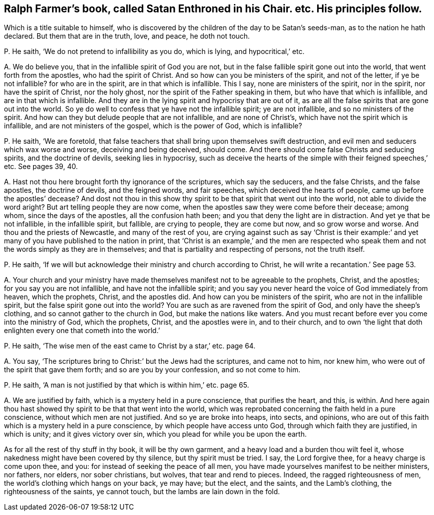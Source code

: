 [#ch-26.style-blurb, short="Satan Enthroned in his Chair"]
== Ralph Farmer`'s book, called [.book-title]#Satan Enthroned in his Chair.# etc. His principles follow.

[.heading-continuation-blurb]
Which is a title suitable to himself,
who is discovered by the children of the day to be Satan`'s seeds-man,
as to the nation he hath declared.
But them that are in the truth, love, and peace, he doth not touch.

[.discourse-part]
P+++.+++ He saith, '`We do not pretend to infallibility as you do, which is lying,
and hypocritical,`' etc.

[.discourse-part]
A+++.+++ We do believe you, that in the infallible spirit of God you are not,
but in the false fallible spirit gone out into the world,
that went forth from the apostles, who had the spirit of Christ.
And so how can you be ministers of the spirit, and not of the letter,
if ye be not infallible?
for who are in the spirit, are in that which is infallible.
This I say, none are ministers of the spirit, nor in the spirit,
nor have the spirit of Christ, nor the holy ghost,
nor the spirit of the Father speaking in them, but who have that which is infallible,
and are in that which is infallible.
And they are in the lying spirit and hypocrisy that are out of it,
as are all the false spirits that are gone out into the world.
So ye do well to confess that ye have not the infallible spirit; ye are not infallible,
and so no ministers of the spirit.
And how can they but delude people that are not infallible, and are none of Christ`'s,
which have not the spirit which is infallible, and are not ministers of the gospel,
which is the power of God, which is infallible?

[.discourse-part]
P+++.+++ He saith, '`We are foretold,
that false teachers that shall bring upon themselves swift destruction,
and evil men and seducers which wax worse and worse, deceiving and being deceived,
should come.
And there should come false Christs and seducing spirits, and the doctrine of devils,
seeking lies in hypocrisy,
such as deceive the hearts of the simple with their feigned speeches,`' etc.
See pages 39, 40.

[.discourse-part]
A+++.+++ Hast not thou here brought forth thy ignorance of the scriptures,
which say the seducers, and the false Christs, and the false apostles,
the doctrine of devils, and the feigned words, and fair speeches,
which deceived the hearts of people, came up before the apostles`' decease?
And dost not thou in this show thy spirit to be that spirit that went out into the world,
not able to divide the word aright?
But art telling people they are now come,
when the apostles saw they were come before their decease; among whom,
since the days of the apostles, all the confusion hath been;
and you that deny the light are in distraction.
And yet ye that be not infallible, in the infallible spirit, but fallible,
are crying to people, they are come but now, and so grow worse and worse.
And thou and the priests of Newcastle, and many of the rest of you,
are crying against such as say '`Christ is their example:`'
and yet many of you have published to the nation in print,
that '`Christ is an example,`' and the men are respected who speak
them and not the words simply as they are in themselves;
and that is partiality and respecting of persons, not the truth itself.

[.discourse-part]
P+++.+++ He saith, '`If we will but acknowledge their ministry and church according to Christ,
he will write a recantation.`' See page 53.

[.discourse-part]
A+++.+++ Your church and your ministry have made themselves
manifest not to be agreeable to the prophets,
Christ, and the apostles; for you say you are not infallible,
and have not the infallible spirit;
and you say you never heard the voice of God immediately from heaven, which the prophets,
Christ, and the apostles did.
And how can you be ministers of the spirit, who are not in the infallible spirit,
but the false spirit gone out into the world?
You are such as are ravened from the spirit of God, and only have the sheep`'s clothing,
and so cannot gather to the church in God, but make the nations like waters.
And you must recant before ever you come into the ministry of God, which the prophets,
Christ, and the apostles were in, and to their church,
and to own '`the light that doth enlighten every one that cometh into the world.`'

[.discourse-part]
P+++.+++ He saith, '`The wise men of the east came to Christ by a star,`' etc. page 64.

[.discourse-part]
A+++.+++ You say, '`The scriptures bring to Christ:`' but the Jews had the scriptures,
and came not to him, nor knew him, who were out of the spirit that gave them forth;
and so are you by your confession, and so not come to him.

[.discourse-part]
P+++.+++ He saith, '`A man is not justified by that which is within him,`' etc. page 65.

[.discourse-part]
A+++.+++ We are justified by faith, which is a mystery held in a pure conscience,
that purifies the heart, and this, is within.
And here again thou hast showed thy spirit to be that that went into the world,
which was reprobated concerning the faith held in a pure conscience,
without which men are not justified.
And so ye are broke into heaps, into sects, and opinions,
who are out of this faith which is a mystery held in a pure conscience,
by which people have access unto God, through which faith they are justified,
in which is unity; and it gives victory over sin,
which you plead for while you be upon the earth.

As for all the rest of thy stuff in thy book, it will be thy own garment,
and a heavy load and a burden thou wilt feel it,
whose nakedness might have been covered by thy silence, but thy spirit must be tried.
I say, the Lord forgive thee, for a heavy charge is come upon thee, and you:
for instead of seeking the peace of all men,
you have made yourselves manifest to be neither ministers, nor fathers, nor elders,
nor sober christians, but wolves, that tear and rend to pieces.
Indeed, the ragged righteousness of men, the world`'s clothing which hangs on your back,
ye may have; but the elect, and the saints, and the Lamb`'s clothing,
the righteousness of the saints, ye cannot touch,
but the lambs are lain down in the fold.
